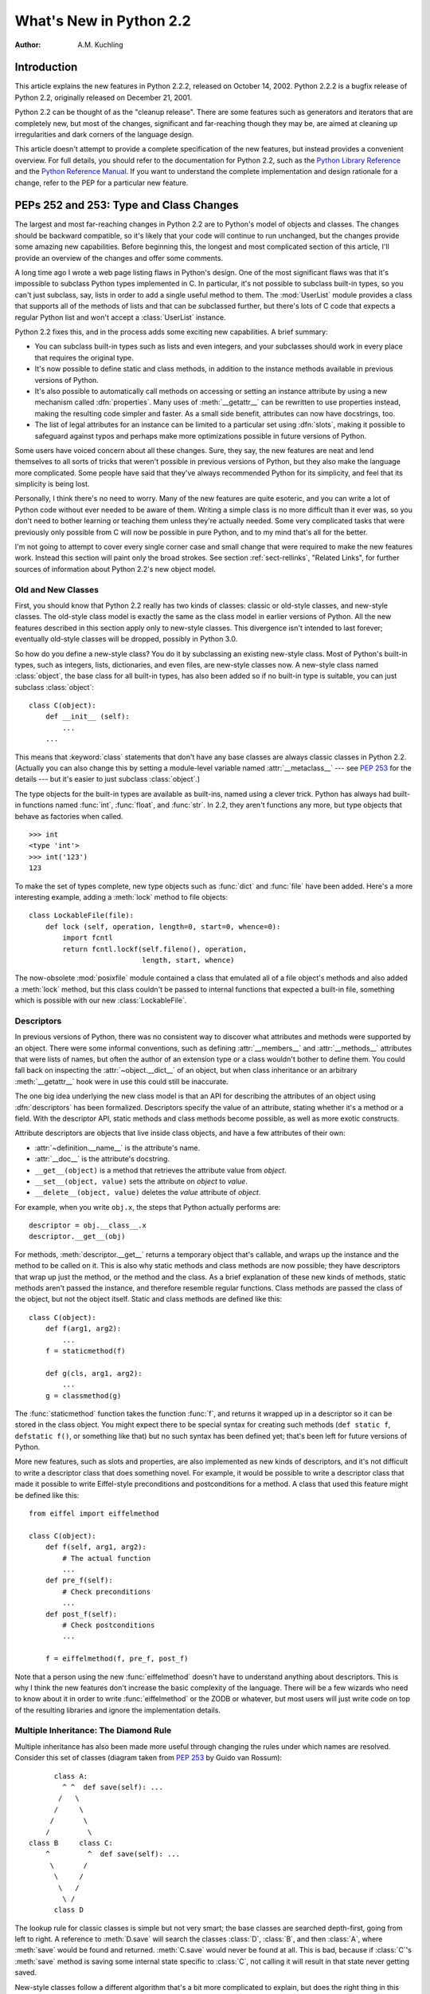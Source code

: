 ****************************
  What's New in Python 2.2
****************************

:Author: A.M. Kuchling

.. |release| replace:: 1.02

.. $Id: whatsnew22.tex 37315 2004-09-10 19:33:00Z akuchling $


Introduction
============

This article explains the new features in Python 2.2.2, released on October 14,
2002.  Python 2.2.2 is a bugfix release of Python 2.2, originally released on
December 21, 2001.

Python 2.2 can be thought of as the "cleanup release".  There are some features
such as generators and iterators that are completely new, but most of the
changes, significant and far-reaching though they may be, are aimed at cleaning
up irregularities and dark corners of the language design.

This article doesn't attempt to provide a complete specification of the new
features, but instead provides a convenient overview.  For full details, you
should refer to the documentation for Python 2.2, such as the `Python Library
Reference <https://docs.python.org/2.2/lib/lib.html>`_ and the `Python
Reference Manual <https://docs.python.org/2.2/ref/ref.html>`_.  If you want to
understand the complete implementation and design rationale for a change, refer
to the PEP for a particular new feature.


.. see also, now defunct

   http://www.unixreview.com/documents/s=1356/urm0109h/0109h.htm
      "What's So Special About Python 2.2?" is also about the new 2.2 features, and
      was written by Cameron Laird and Kathryn Soraiz.

.. ======================================================================


PEPs 252 and 253: Type and Class Changes
========================================

The largest and most far-reaching changes in Python 2.2 are to Python's model of
objects and classes.  The changes should be backward compatible, so it's likely
that your code will continue to run unchanged, but the changes provide some
amazing new capabilities. Before beginning this, the longest and most
complicated section of this article, I'll provide an overview of the changes and
offer some comments.

A long time ago I wrote a web page listing flaws in Python's design.  One of the
most significant flaws was that it's impossible to subclass Python types
implemented in C.  In particular, it's not possible to subclass built-in types,
so you can't just subclass, say, lists in order to add a single useful method to
them. The :mod:`UserList` module provides a class that supports all of the
methods of lists and that can be subclassed further, but there's lots of C code
that expects a regular Python list and won't accept a :class:`UserList`
instance.

Python 2.2 fixes this, and in the process adds some exciting new capabilities.
A brief summary:

* You can subclass built-in types such as lists and even integers, and your
  subclasses should work in every place that requires the original type.

* It's now possible to define static and class methods, in addition to the
  instance methods available in previous versions of Python.

* It's also possible to automatically call methods on accessing or setting an
  instance attribute by using a new mechanism called :dfn:`properties`.  Many uses
  of :meth:`__getattr__` can be rewritten to use properties instead, making the
  resulting code simpler and faster.  As a small side benefit, attributes can now
  have docstrings, too.

* The list of legal attributes for an instance can be limited to a particular
  set using :dfn:`slots`, making it possible to safeguard against typos and
  perhaps make more optimizations possible in future versions of Python.

Some users have voiced concern about all these changes.  Sure, they say, the new
features are neat and lend themselves to all sorts of tricks that weren't
possible in previous versions of Python, but they also make the language more
complicated.  Some people have said that they've always recommended Python for
its simplicity, and feel that its simplicity is being lost.

Personally, I think there's no need to worry.  Many of the new features are
quite esoteric, and you can write a lot of Python code without ever needed to be
aware of them.  Writing a simple class is no more difficult than it ever was, so
you don't need to bother learning or teaching them unless they're actually
needed.  Some very complicated tasks that were previously only possible from C
will now be possible in pure Python, and to my mind that's all for the better.

I'm not going to attempt to cover every single corner case and small change that
were required to make the new features work.  Instead this section will paint
only the broad strokes.  See section :ref:`sect-rellinks`, "Related Links", for
further sources of information about Python 2.2's new object model.


Old and New Classes
-------------------

First, you should know that Python 2.2 really has two kinds of classes: classic
or old-style classes, and new-style classes.  The old-style class model is
exactly the same as the class model in earlier versions of Python.  All the new
features described in this section apply only to new-style classes. This
divergence isn't intended to last forever; eventually old-style classes will be
dropped, possibly in Python 3.0.

So how do you define a new-style class?  You do it by subclassing an existing
new-style class.  Most of Python's built-in types, such as integers, lists,
dictionaries, and even files, are new-style classes now.  A new-style class
named :class:`object`, the base class for all built-in types, has also been
added so if no built-in type is suitable, you can just subclass
:class:`object`::

   class C(object):
       def __init__ (self):
           ...
       ...

This means that :keyword:`class` statements that don't have any base classes are
always classic classes in Python 2.2.  (Actually you can also change this by
setting a module-level variable named :attr:`__metaclass__` --- see :pep:`253`
for the details --- but it's easier to just subclass :class:`object`.)

The type objects for the built-in types are available as built-ins, named using
a clever trick.  Python has always had built-in functions named :func:`int`,
:func:`float`, and :func:`str`.  In 2.2, they aren't functions any more, but
type objects that behave as factories when called. ::

   >>> int
   <type 'int'>
   >>> int('123')
   123

To make the set of types complete, new type objects such as :func:`dict` and
:func:`file` have been added.  Here's a more interesting example, adding a
:meth:`lock` method to file objects::

   class LockableFile(file):
       def lock (self, operation, length=0, start=0, whence=0):
           import fcntl
           return fcntl.lockf(self.fileno(), operation,
                              length, start, whence)

The now-obsolete :mod:`posixfile` module contained a class that emulated all of
a file object's methods and also added a :meth:`lock` method, but this class
couldn't be passed to internal functions that expected a built-in file,
something which is possible with our new :class:`LockableFile`.


Descriptors
-----------

In previous versions of Python, there was no consistent way to discover what
attributes and methods were supported by an object. There were some informal
conventions, such as defining :attr:`__members__` and :attr:`__methods__`
attributes that were lists of names, but often the author of an extension type
or a class wouldn't bother to define them.  You could fall back on inspecting
the :attr:`~object.__dict__` of an object, but when class inheritance or an arbitrary
:meth:`__getattr__` hook were in use this could still be inaccurate.

The one big idea underlying the new class model is that an API for describing
the attributes of an object using :dfn:`descriptors` has been formalized.
Descriptors specify the value of an attribute, stating whether it's a method or
a field.  With the descriptor API, static methods and class methods become
possible, as well as more exotic constructs.

Attribute descriptors are objects that live inside class objects, and have a few
attributes of their own:

* :attr:`~definition.__name__` is the attribute's name.

* :attr:`__doc__` is the attribute's docstring.

* ``__get__(object)`` is a method that retrieves the attribute value from
  *object*.

* ``__set__(object, value)`` sets the attribute on *object* to *value*.

* ``__delete__(object, value)`` deletes the *value*  attribute of *object*.

For example, when you write ``obj.x``, the steps that Python actually performs
are::

   descriptor = obj.__class__.x
   descriptor.__get__(obj)

For methods, :meth:`descriptor.__get__` returns a temporary object that's
callable, and wraps up the instance and the method to be called on it. This is
also why static methods and class methods are now possible; they have
descriptors that wrap up just the method, or the method and the class.  As a
brief explanation of these new kinds of methods, static methods aren't passed
the instance, and therefore resemble regular functions.  Class methods are
passed the class of the object, but not the object itself.  Static and class
methods are defined like this::

   class C(object):
       def f(arg1, arg2):
           ...
       f = staticmethod(f)

       def g(cls, arg1, arg2):
           ...
       g = classmethod(g)

The :func:`staticmethod` function takes the function :func:`f`, and returns it
wrapped up in a descriptor so it can be stored in the class object.  You might
expect there to be special syntax for creating such methods (``def static f``,
``defstatic f()``, or something like that) but no such syntax has been defined
yet; that's been left for future versions of Python.

More new features, such as slots and properties, are also implemented as new
kinds of descriptors, and it's not difficult to write a descriptor class that
does something novel.  For example, it would be possible to write a descriptor
class that made it possible to write Eiffel-style preconditions and
postconditions for a method.  A class that used this feature might be defined
like this::

   from eiffel import eiffelmethod

   class C(object):
       def f(self, arg1, arg2):
           # The actual function
           ...
       def pre_f(self):
           # Check preconditions
           ...
       def post_f(self):
           # Check postconditions
           ...

       f = eiffelmethod(f, pre_f, post_f)

Note that a person using the new :func:`eiffelmethod` doesn't have to understand
anything about descriptors.  This is why I think the new features don't increase
the basic complexity of the language. There will be a few wizards who need to
know about it in order to write :func:`eiffelmethod` or the ZODB or whatever,
but most users will just write code on top of the resulting libraries and ignore
the implementation details.


Multiple Inheritance: The Diamond Rule
--------------------------------------

Multiple inheritance has also been made more useful through changing the rules
under which names are resolved.  Consider this set of classes (diagram taken
from :pep:`253` by Guido van Rossum)::

         class A:
           ^ ^  def save(self): ...
          /   \
         /     \
        /       \
       /         \
   class B     class C:
       ^         ^  def save(self): ...
        \       /
         \     /
          \   /
           \ /
         class D

The lookup rule for classic classes is simple but not very smart; the base
classes are searched depth-first, going from left to right.  A reference to
:meth:`D.save` will search the classes :class:`D`, :class:`B`, and then
:class:`A`, where :meth:`save` would be found and returned.  :meth:`C.save`
would never be found at all.  This is bad, because if :class:`C`'s :meth:`save`
method is saving some internal state specific to :class:`C`, not calling it will
result in that state never getting saved.

New-style classes follow a different algorithm that's a bit more complicated to
explain, but does the right thing in this situation. (Note that Python 2.3
changes this algorithm to one that produces the same results in most cases, but
produces more useful results for really complicated inheritance graphs.)

#. List all the base classes, following the classic lookup rule and include a
   class multiple times if it's visited repeatedly.  In the above example, the list
   of visited classes is [:class:`D`, :class:`B`, :class:`A`, :class:`C`,
   :class:`A`].

#. Scan the list for duplicated classes.  If any are found, remove all but one
   occurrence, leaving the *last* one in the list.  In the above example, the list
   becomes [:class:`D`, :class:`B`, :class:`C`, :class:`A`] after dropping
   duplicates.

Following this rule, referring to :meth:`D.save` will return :meth:`C.save`,
which is the behaviour we're after.  This lookup rule is the same as the one
followed by Common Lisp.  A new built-in function, :func:`super`, provides a way
to get at a class's superclasses without having to reimplement Python's
algorithm. The most commonly used form will be  ``super(class, obj)``, which
returns  a bound superclass object (not the actual class object).  This form
will be used in methods to call a method in the superclass; for example,
:class:`D`'s :meth:`save` method would look like this::

   class D (B,C):
       def save (self):
           # Call superclass .save()
           super(D, self).save()
           # Save D's private information here
           ...

:func:`super` can also return unbound superclass objects when called as
``super(class)`` or ``super(class1, class2)``, but this probably won't
often be useful.


Attribute Access
----------------

A fair number of sophisticated Python classes define hooks for attribute access
using :meth:`__getattr__`; most commonly this is done for convenience, to make
code more readable by automatically mapping an attribute access such as
``obj.parent`` into a method call such as ``obj.get_parent``.  Python 2.2 adds
some new ways of controlling attribute access.

First, ``__getattr__(attr_name)`` is still supported by new-style classes,
and nothing about it has changed.  As before, it will be called when an attempt
is made to access ``obj.foo`` and no attribute named ``foo`` is found in the
instance's dictionary.

New-style classes also support a new method,
``__getattribute__(attr_name)``.  The difference between the two methods is
that :meth:`__getattribute__` is *always* called whenever any attribute is
accessed, while the old :meth:`__getattr__` is only called if ``foo`` isn't
found in the instance's dictionary.

However, Python 2.2's support for :dfn:`properties` will often be a simpler way
to trap attribute references.  Writing a :meth:`__getattr__` method is
complicated because to avoid recursion you can't use regular attribute accesses
inside them, and instead have to mess around with the contents of
:attr:`~object.__dict__`. :meth:`__getattr__` methods also end up being called by Python
when it checks for other methods such as :meth:`__repr__` or :meth:`__coerce__`,
and so have to be written with this in mind. Finally, calling a function on
every attribute access results in a sizable performance loss.

:class:`property` is a new built-in type that packages up three functions that
get, set, or delete an attribute, and a docstring.  For example, if you want to
define a :attr:`size` attribute that's computed, but also settable, you could
write::

   class C(object):
       def get_size (self):
           result = ... computation ...
           return result
       def set_size (self, size):
           ... compute something based on the size
           and set internal state appropriately ...

       # Define a property.  The 'delete this attribute'
       # method is defined as None, so the attribute
       # can't be deleted.
       size = property(get_size, set_size,
                       None,
                       "Storage size of this instance")

That is certainly clearer and easier to write than a pair of
:meth:`__getattr__`/:meth:`__setattr__` methods that check for the :attr:`size`
attribute and handle it specially while retrieving all other attributes from the
instance's :attr:`~object.__dict__`.  Accesses to :attr:`size` are also the only ones
which have to perform the work of calling a function, so references to other
attributes run at their usual speed.

Finally, it's possible to constrain the list of attributes that can be
referenced on an object using the new :attr:`~object.__slots__` class attribute. Python
objects are usually very dynamic; at any time it's possible to define a new
attribute on an instance by just doing ``obj.new_attr=1``.   A new-style class
can define a class attribute named :attr:`~object.__slots__` to limit the legal
attributes  to a particular set of names.  An example will make this clear::

   >>> class C(object):
   ...     __slots__ = ('template', 'name')
   ...
   >>> obj = C()
   >>> print obj.template
   None
   >>> obj.template = 'Test'
   >>> print obj.template
   Test
   >>> obj.newattr = None
   Traceback (most recent call last):
     File "<stdin>", line 1, in ?
   AttributeError: 'C' object has no attribute 'newattr'

Note how you get an :exc:`AttributeError` on the attempt to assign to an
attribute not listed in :attr:`~object.__slots__`.


.. _sect-rellinks:

Related Links
-------------

This section has just been a quick overview of the new features, giving enough
of an explanation to start you programming, but many details have been
simplified or ignored.  Where should you go to get a more complete picture?

The :ref:`descriptorhowto` is a lengthy tutorial introduction to
the descriptor features, written by Guido van Rossum. If my description has
whetted your appetite, go read this tutorial next, because it goes into much
more detail about the new features while still remaining quite easy to read.

Next, there are two relevant PEPs, :pep:`252` and :pep:`253`.  :pep:`252` is
titled "Making Types Look More Like Classes", and covers the descriptor API.
:pep:`253` is titled "Subtyping Built-in Types", and describes the changes to
type objects that make it possible to subtype built-in objects.  :pep:`253` is
the more complicated PEP of the two, and at a few points the necessary
explanations of types and meta-types may cause your head to explode.  Both PEPs
were written and implemented by Guido van Rossum, with substantial assistance
from the rest of the Zope Corp. team.

Finally, there's the ultimate authority: the source code.  Most of the machinery
for the type handling is in :file:`Objects/typeobject.c`, but you should only
resort to it after all other avenues have been exhausted, including posting a
question to python-list or python-dev.

.. ======================================================================


PEP 234: Iterators
==================

Another significant addition to 2.2 is an iteration interface at both the C and
Python levels.  Objects can define how they can be looped over by callers.

In Python versions up to 2.1, the usual way to make ``for item in obj`` work is
to define a :meth:`__getitem__` method that looks something like this::

   def __getitem__(self, index):
       return <next item>

:meth:`__getitem__` is more properly used to define an indexing operation on an
object so that you can write ``obj[5]`` to retrieve the sixth element.  It's a
bit misleading when you're using this only to support :keyword:`for` loops.
Consider some file-like object that wants to be looped over; the *index*
parameter is essentially meaningless, as the class probably assumes that a
series of :meth:`__getitem__` calls will be made with *index* incrementing by
one each time.  In other words, the presence of the :meth:`__getitem__` method
doesn't mean that using ``file[5]``  to randomly access the sixth element will
work, though it really should.

In Python 2.2, iteration can be implemented separately, and :meth:`__getitem__`
methods can be limited to classes that really do support random access.  The
basic idea of iterators is  simple.  A new built-in function, ``iter(obj)``
or ``iter(C, sentinel)``, is used to get an iterator. ``iter(obj)`` returns
an iterator for the object *obj*, while ``iter(C, sentinel)`` returns an
iterator that will invoke the callable object *C* until it returns *sentinel* to
signal that the iterator is done.

Python classes can define an :meth:`__iter__` method, which should create and
return a new iterator for the object; if the object is its own iterator, this
method can just return ``self``.  In particular, iterators will usually be their
own iterators.  Extension types implemented in C can implement a :c:member:`~PyTypeObject.tp_iter`
function in order to return an iterator, and extension types that want to behave
as iterators can define a :c:member:`~PyTypeObject.tp_iternext` function.

So, after all this, what do iterators actually do?  They have one required
method, :meth:`next`, which takes no arguments and returns the next value.  When
there are no more values to be returned, calling :meth:`next` should raise the
:exc:`StopIteration` exception. ::

   >>> L = [1,2,3]
   >>> i = iter(L)
   >>> print i
   <iterator object at 0x8116870>
   >>> i.next()
   1
   >>> i.next()
   2
   >>> i.next()
   3
   >>> i.next()
   Traceback (most recent call last):
     File "<stdin>", line 1, in ?
   StopIteration
   >>>

In 2.2, Python's :keyword:`for` statement no longer expects a sequence; it
expects something for which :func:`iter` will return an iterator. For backward
compatibility and convenience, an iterator is automatically constructed for
sequences that don't implement :meth:`__iter__` or a :c:member:`~PyTypeObject.tp_iter` slot, so
``for i in [1,2,3]`` will still work.  Wherever the Python interpreter loops
over a sequence, it's been changed to use the iterator protocol.  This means you
can do things like this::

   >>> L = [1,2,3]
   >>> i = iter(L)
   >>> a,b,c = i
   >>> a,b,c
   (1, 2, 3)

Iterator support has been added to some of Python's basic types.   Calling
:func:`iter` on a dictionary will return an iterator which loops over its keys::

   >>> m = {'Jan': 1, 'Feb': 2, 'Mar': 3, 'Apr': 4, 'May': 5, 'Jun': 6,
   ...      'Jul': 7, 'Aug': 8, 'Sep': 9, 'Oct': 10, 'Nov': 11, 'Dec': 12}
   >>> for key in m: print key, m[key]
   ...
   Mar 3
   Feb 2
   Aug 8
   Sep 9
   May 5
   Jun 6
   Jul 7
   Jan 1
   Apr 4
   Nov 11
   Dec 12
   Oct 10

That's just the default behaviour.  If you want to iterate over keys, values, or
key/value pairs, you can explicitly call the :meth:`iterkeys`,
:meth:`itervalues`, or :meth:`iteritems` methods to get an appropriate iterator.
In a minor related change, the :keyword:`in` operator now works on dictionaries,
so ``key in dict`` is now equivalent to ``dict.has_key(key)``.

Files also provide an iterator, which calls the :meth:`readline` method until
there are no more lines in the file.  This means you can now read each line of a
file using code like this::

   for line in file:
       # do something for each line
       ...

Note that you can only go forward in an iterator; there's no way to get the
previous element, reset the iterator, or make a copy of it. An iterator object
could provide such additional capabilities, but the iterator protocol only
requires a :meth:`next` method.


.. seealso::

   :pep:`234` - Iterators
      Written by Ka-Ping Yee and GvR; implemented  by the Python Labs crew, mostly by
      GvR and Tim Peters.

.. ======================================================================


PEP 255: Simple Generators
==========================

Generators are another new feature, one that interacts with the introduction of
iterators.

You're doubtless familiar with how function calls work in Python or C.  When you
call a function, it gets a private namespace where its local variables are
created.  When the function reaches a :keyword:`return` statement, the local
variables are destroyed and the resulting value is returned to the caller.  A
later call to the same function will get a fresh new set of local variables.
But, what if the local variables weren't thrown away on exiting a function?
What if you could later resume the function where it left off?  This is what
generators provide; they can be thought of as resumable functions.

Here's the simplest example of a generator function::

   def generate_ints(N):
       for i in range(N):
           yield i

A new keyword, :keyword:`yield`, was introduced for generators.  Any function
containing a :keyword:`!yield` statement is a generator function; this is
detected by Python's bytecode compiler which compiles the function specially as
a result.  Because a new keyword was introduced, generators must be explicitly
enabled in a module by including a ``from __future__ import generators``
statement near the top of the module's source code.  In Python 2.3 this
statement will become unnecessary.

When you call a generator function, it doesn't return a single value; instead it
returns a generator object that supports the iterator protocol.  On executing
the :keyword:`yield` statement, the generator outputs the value of ``i``,
similar to a :keyword:`return` statement.  The big difference between
:keyword:`!yield` and a :keyword:`!return` statement is that on reaching a
:keyword:`!yield` the generator's state of execution is suspended and local
variables are preserved.  On the next call to the generator's ``next()`` method,
the function will resume executing immediately after the :keyword:`!yield`
statement.  (For complicated reasons, the :keyword:`!yield` statement isn't
allowed inside the :keyword:`!try` block of a
:keyword:`try`...\ :keyword:`finally` statement; read :pep:`255` for a full
explanation of the interaction between :keyword:`!yield` and exceptions.)

Here's a sample usage of the :func:`generate_ints` generator::

   >>> gen = generate_ints(3)
   >>> gen
   <generator object at 0x8117f90>
   >>> gen.next()
   0
   >>> gen.next()
   1
   >>> gen.next()
   2
   >>> gen.next()
   Traceback (most recent call last):
     File "<stdin>", line 1, in ?
     File "<stdin>", line 2, in generate_ints
   StopIteration

You could equally write ``for i in generate_ints(5)``, or ``a,b,c =
generate_ints(3)``.

Inside a generator function, the :keyword:`return` statement can only be used
without a value, and signals the end of the procession of values; afterwards the
generator cannot return any further values. :keyword:`!return` with a value, such
as ``return 5``, is a syntax error inside a generator function.  The end of the
generator's results can also be indicated by raising :exc:`StopIteration`
manually, or by just letting the flow of execution fall off the bottom of the
function.

You could achieve the effect of generators manually by writing your own class
and storing all the local variables of the generator as instance variables.  For
example, returning a list of integers could be done by setting ``self.count`` to
0, and having the :meth:`next` method increment ``self.count`` and return it.
However, for a moderately complicated generator, writing a corresponding class
would be much messier. :file:`Lib/test/test_generators.py` contains a number of
more interesting examples.  The simplest one implements an in-order traversal of
a tree using generators recursively. ::

   # A recursive generator that generates Tree leaves in in-order.
   def inorder(t):
       if t:
           for x in inorder(t.left):
               yield x
           yield t.label
           for x in inorder(t.right):
               yield x

Two other examples in :file:`Lib/test/test_generators.py` produce solutions for
the N-Queens problem (placing $N$ queens on an $NxN$ chess board so that no
queen threatens another) and the Knight's Tour (a route that takes a knight to
every square of an $NxN$ chessboard without visiting any square twice).

The idea of generators comes from other programming languages, especially Icon
(https://www.cs.arizona.edu/icon/), where the idea of generators is central.  In
Icon, every expression and function call behaves like a generator.  One example
from "An Overview of the Icon Programming Language" at
https://www.cs.arizona.edu/icon/docs/ipd266.htm gives an idea of what this looks
like::

   sentence := "Store it in the neighboring harbor"
   if (i := find("or", sentence)) > 5 then write(i)

In Icon the :func:`find` function returns the indexes at which the substring
"or" is found: 3, 23, 33.  In the :keyword:`if` statement, ``i`` is first
assigned a value of 3, but 3 is less than 5, so the comparison fails, and Icon
retries it with the second value of 23.  23 is greater than 5, so the comparison
now succeeds, and the code prints the value 23 to the screen.

Python doesn't go nearly as far as Icon in adopting generators as a central
concept.  Generators are considered a new part of the core Python language, but
learning or using them isn't compulsory; if they don't solve any problems that
you have, feel free to ignore them. One novel feature of Python's interface as
compared to Icon's is that a generator's state is represented as a concrete
object (the iterator) that can be passed around to other functions or stored in
a data structure.


.. seealso::

   :pep:`255` - Simple Generators
      Written by Neil Schemenauer, Tim Peters, Magnus Lie Hetland.  Implemented mostly
      by Neil Schemenauer and Tim Peters, with other fixes from the Python Labs crew.

.. ======================================================================


PEP 237: Unifying Long Integers and Integers
============================================

In recent versions, the distinction between regular integers, which are 32-bit
values on most machines, and long integers, which can be of arbitrary size, was
becoming an annoyance.  For example, on platforms that support files larger than
``2**32`` bytes, the :meth:`tell` method of file objects has to return a long
integer. However, there were various bits of Python that expected plain integers
and would raise an error if a long integer was provided instead.  For example,
in Python 1.5, only regular integers could be used as a slice index, and
``'abc'[1L:]`` would raise a :exc:`TypeError` exception with the message 'slice
index must be int'.

Python 2.2 will shift values from short to long integers as required. The 'L'
suffix is no longer needed to indicate a long integer literal, as now the
compiler will choose the appropriate type.  (Using the 'L' suffix will be
discouraged in future 2.x versions of Python, triggering a warning in Python
2.4, and probably dropped in Python 3.0.)  Many operations that used to raise an
:exc:`OverflowError` will now return a long integer as their result.  For
example::

   >>> 1234567890123
   1234567890123L
   >>> 2 ** 64
   18446744073709551616L

In most cases, integers and long integers will now be treated identically.  You
can still distinguish them with the :func:`type` built-in function, but that's
rarely needed.


.. seealso::

   :pep:`237` - Unifying Long Integers and Integers
      Written by Moshe Zadka and Guido van Rossum.  Implemented mostly by Guido van
      Rossum.

.. ======================================================================


PEP 238: Changing the Division Operator
=======================================

The most controversial change in Python 2.2 heralds the start of an effort to
fix an old design flaw that's been in Python from the beginning. Currently
Python's division operator, ``/``, behaves like C's division operator when
presented with two integer arguments: it returns an integer result that's
truncated down when there would be a fractional part.  For example, ``3/2`` is
1, not 1.5, and ``(-1)/2`` is -1, not -0.5.  This means that the results of
division can vary unexpectedly depending on the type of the two operands and
because Python is dynamically typed, it can be difficult to determine the
possible types of the operands.

(The controversy is over whether this is *really* a design flaw, and whether
it's worth breaking existing code to fix this.  It's caused endless discussions
on python-dev, and in July 2001 erupted into a storm of acidly sarcastic
postings on :newsgroup:`comp.lang.python`. I won't argue for either side here
and will stick to describing what's  implemented in 2.2.  Read :pep:`238` for a
summary of arguments and counter-arguments.)

Because this change might break code, it's being introduced very gradually.
Python 2.2 begins the transition, but the switch won't be complete until Python
3.0.

First, I'll borrow some terminology from :pep:`238`.  "True division" is the
division that most non-programmers are familiar with: 3/2 is 1.5, 1/4 is 0.25,
and so forth.  "Floor division" is what Python's ``/`` operator currently does
when given integer operands; the result is the floor of the value returned by
true division.  "Classic division" is the current mixed behaviour of ``/``; it
returns the result of floor division when the operands are integers, and returns
the result of true division when one of the operands is a floating-point number.

Here are the changes 2.2 introduces:

* A new operator, ``//``, is the floor division operator. (Yes, we know it looks
  like C++'s comment symbol.)  ``//`` *always* performs floor division no matter
  what the types of its operands are, so ``1 // 2`` is 0 and ``1.0 // 2.0`` is
  also 0.0.

  ``//`` is always available in Python 2.2; you don't need to enable it using a
  ``__future__`` statement.

* By including a ``from __future__ import division`` in a module, the ``/``
  operator will be changed to return the result of true division, so ``1/2`` is
  0.5.  Without the ``__future__`` statement, ``/`` still means classic division.
  The default meaning of ``/`` will not change until Python 3.0.

* Classes can define methods called :meth:`__truediv__` and :meth:`__floordiv__`
  to overload the two division operators.  At the C level, there are also slots in
  the :c:type:`PyNumberMethods` structure so extension types can define the two
  operators.

* Python 2.2 supports some command-line arguments for testing whether code will
  work with the changed division semantics.  Running python with :option:`!-Q
  warn` will cause a warning to be issued whenever division is applied to two
  integers.  You can use this to find code that's affected by the change and fix
  it.  By default, Python 2.2 will simply perform classic division without a
  warning; the warning will be turned on by default in Python 2.3.


.. seealso::

   :pep:`238` - Changing the Division Operator
      Written by Moshe Zadka and  Guido van Rossum.  Implemented by Guido van Rossum..

.. ======================================================================


Unicode Changes
===============

Python's Unicode support has been enhanced a bit in 2.2.  Unicode strings are
usually stored as UCS-2, as 16-bit unsigned integers. Python 2.2 can also be
compiled to use UCS-4, 32-bit unsigned integers, as its internal encoding by
supplying :option:`!--enable-unicode=ucs4` to the configure script.   (It's also
possible to specify :option:`!--disable-unicode` to completely disable Unicode
support.)

When built to use UCS-4 (a "wide Python"), the interpreter can natively handle
Unicode characters from U+000000 to U+110000, so the range of legal values for
the :func:`unichr` function is expanded accordingly.  Using an interpreter
compiled to use UCS-2 (a "narrow Python"), values greater than 65535 will still
cause :func:`unichr` to raise a :exc:`ValueError` exception. This is all
described in :pep:`261`, "Support for 'wide' Unicode characters"; consult it for
further details.

Another change is simpler to explain. Since their introduction, Unicode strings
have supported an :meth:`encode` method to convert the string to a selected
encoding such as UTF-8 or Latin-1.  A symmetric ``decode([*encoding*])``
method has been added to 8-bit strings (though not to Unicode strings) in 2.2.
:meth:`decode` assumes that the string is in the specified encoding and decodes
it, returning whatever is returned by the codec.

Using this new feature, codecs have been added for tasks not directly related to
Unicode.  For example, codecs have been added for uu-encoding, MIME's base64
encoding, and compression with the :mod:`zlib` module::

   >>> s = """Here is a lengthy piece of redundant, overly verbose,
   ... and repetitive text.
   ... """
   >>> data = s.encode('zlib')
   >>> data
   'x\x9c\r\xc9\xc1\r\x80 \x10\x04\xc0?Ul...'
   >>> data.decode('zlib')
   'Here is a lengthy piece of redundant, overly verbose,\nand repetitive text.\n'
   >>> print s.encode('uu')
   begin 666 <data>
   M2&5R92!I<R!A(&QE;F=T:'D@<&EE8V4@;V8@<F5D=6YD86YT+"!O=F5R;'D@
   >=F5R8F]S92P*86YD(')E<&5T:71I=F4@=&5X="X*

   end
   >>> "sheesh".encode('rot-13')
   'furrfu'

To convert a class instance to Unicode, a :meth:`__unicode__` method can be
defined by a class, analogous to :meth:`__str__`.

:meth:`encode`, :meth:`decode`, and :meth:`__unicode__` were implemented by
Marc-André Lemburg.  The changes to support using UCS-4 internally were
implemented by Fredrik Lundh and Martin von Löwis.


.. seealso::

   :pep:`261` - Support for 'wide' Unicode characters
      Written by Paul Prescod.

.. ======================================================================


PEP 227: Nested Scopes
======================

In Python 2.1, statically nested scopes were added as an optional feature, to be
enabled by a ``from __future__ import nested_scopes`` directive.  In 2.2 nested
scopes no longer need to be specially enabled, and are now always present.  The
rest of this section is a copy of the description of nested scopes from my
"What's New in Python 2.1" document; if you read it when 2.1 came out, you can
skip the rest of this section.

The largest change introduced in Python 2.1, and made complete in 2.2, is to
Python's scoping rules.  In Python 2.0, at any given time there are at most
three namespaces used to look up variable names: local, module-level, and the
built-in namespace.  This often surprised people because it didn't match their
intuitive expectations.  For example, a nested recursive function definition
doesn't work::

   def f():
       ...
       def g(value):
           ...
           return g(value-1) + 1
       ...

The function :func:`g` will always raise a :exc:`NameError` exception, because
the binding of the name ``g`` isn't in either its local namespace or in the
module-level namespace.  This isn't much of a problem in practice (how often do
you recursively define interior functions like this?), but this also made using
the :keyword:`lambda` expression clumsier, and this was a problem in practice.
In code which uses :keyword:`!lambda` you can often find local variables being
copied by passing them as the default values of arguments. ::

   def find(self, name):
       "Return list of any entries equal to 'name'"
       L = filter(lambda x, name=name: x == name,
                  self.list_attribute)
       return L

The readability of Python code written in a strongly functional style suffers
greatly as a result.

The most significant change to Python 2.2 is that static scoping has been added
to the language to fix this problem.  As a first effect, the ``name=name``
default argument is now unnecessary in the above example.  Put simply, when a
given variable name is not assigned a value within a function (by an assignment,
or the :keyword:`def`, :keyword:`class`, or :keyword:`import` statements),
references to the variable will be looked up in the local namespace of the
enclosing scope.  A more detailed explanation of the rules, and a dissection of
the implementation, can be found in the PEP.

This change may cause some compatibility problems for code where the same
variable name is used both at the module level and as a local variable within a
function that contains further function definitions. This seems rather unlikely
though, since such code would have been pretty confusing to read in the first
place.

One side effect of the change is that the ``from module import *`` and
``exec`` statements have been made illegal inside a function scope under
certain conditions.  The Python reference manual has said all along that ``from
module import *`` is only legal at the top level of a module, but the spython
interpreter has never enforced this before.  As part of the implementation of
nested scopes, the compiler which turns Python source into bytecodes has to
generate different code to access variables in a containing scope.  ``from
module import *`` and ``exec`` make it impossible for the compiler to
figure this out, because they add names to the local namespace that are
unknowable at compile time. Therefore, if a function contains function
definitions or :keyword:`lambda` expressions with free variables, the compiler
will flag this by raising a :exc:`SyntaxError` exception.

To make the preceding explanation a bit clearer, here's an example::

   x = 1
   def f():
       # The next line is a syntax error
       exec 'x=2'
       def g():
           return x

Line 4 containing the ``exec`` statement is a syntax error, since
``exec`` would define a new local variable named ``x`` whose value should
be accessed by :func:`g`.

This shouldn't be much of a limitation, since ``exec`` is rarely used in
most Python code (and when it is used, it's often a sign of a poor design
anyway).


.. seealso::

   :pep:`227` - Statically Nested Scopes
      Written and implemented by Jeremy Hylton.

.. ======================================================================


New and Improved Modules
========================

* The :mod:`xmlrpclib` module was contributed to the standard library by Fredrik
  Lundh, providing support for writing XML-RPC clients.  XML-RPC is a simple
  remote procedure call protocol built on top of HTTP and XML. For example, the
  following snippet retrieves a list of RSS channels from the O'Reilly Network,
  and then  lists the recent headlines for one channel::

     import xmlrpclib
     s = xmlrpclib.Server(
           'http://www.oreillynet.com/meerkat/xml-rpc/server.php')
     channels = s.meerkat.getChannels()
     # channels is a list of dictionaries, like this:
     # [{'id': 4, 'title': 'Freshmeat Daily News'}
     #  {'id': 190, 'title': '32Bits Online'},
     #  {'id': 4549, 'title': '3DGamers'}, ... ]

     # Get the items for one channel
     items = s.meerkat.getItems( {'channel': 4} )

     # 'items' is another list of dictionaries, like this:
     # [{'link': 'http://freshmeat.net/releases/52719/',
     #   'description': 'A utility which converts HTML to XSL FO.',
     #   'title': 'html2fo 0.3 (Default)'}, ... ]

  The :mod:`SimpleXMLRPCServer` module makes it easy to create straightforward
  XML-RPC servers.  See http://xmlrpc.scripting.com/ for more information about XML-RPC.

* The new :mod:`hmac` module implements the HMAC algorithm described by
  :rfc:`2104`. (Contributed by Gerhard Häring.)

* Several functions that originally returned lengthy tuples now return
  pseudo-sequences that still behave like tuples but also have mnemonic attributes such
  as memberst_mtime or :attr:`tm_year`. The enhanced functions include
  :func:`stat`, :func:`fstat`, :func:`statvfs`, and :func:`fstatvfs` in the
  :mod:`os` module, and :func:`localtime`, :func:`gmtime`, and :func:`strptime` in
  the :mod:`time` module.

  For example, to obtain a file's size using the old tuples, you'd end up writing
  something like ``file_size = os.stat(filename)[stat.ST_SIZE]``, but now this can
  be written more clearly as ``file_size = os.stat(filename).st_size``.

  The original patch for this feature was contributed by Nick Mathewson.

* The Python profiler has been extensively reworked and various errors in its
  output have been corrected.  (Contributed by Fred L. Drake, Jr. and Tim Peters.)

* The :mod:`socket` module can be compiled to support IPv6; specify the
  :option:`!--enable-ipv6` option to Python's configure script.  (Contributed by
  Jun-ichiro "itojun" Hagino.)

* Two new format characters were added to the :mod:`struct` module for 64-bit
  integers on platforms that support the C :c:expr:`long long` type.  ``q`` is for
  a signed 64-bit integer, and ``Q`` is for an unsigned one.  The value is
  returned in Python's long integer type.  (Contributed by Tim Peters.)

* In the interpreter's interactive mode, there's a new built-in function
  :func:`help` that uses the :mod:`pydoc` module introduced in Python 2.1 to
  provide interactive help. ``help(object)`` displays any available help text
  about *object*.  :func:`help` with no argument puts you in an online help
  utility, where you can enter the names of functions, classes, or modules to read
  their help text. (Contributed by Guido van Rossum, using Ka-Ping Yee's
  :mod:`pydoc` module.)

* Various bugfixes and performance improvements have been made to the SRE engine
  underlying the :mod:`re` module.  For example, the :func:`re.sub` and
  :func:`re.split` functions have been rewritten in C.  Another contributed patch
  speeds up certain Unicode character ranges by a factor of two, and a new
  :meth:`finditer`  method that returns an iterator over all the non-overlapping
  matches in  a given string.  (SRE is maintained by Fredrik Lundh.  The
  BIGCHARSET patch was contributed by Martin von Löwis.)

* The :mod:`smtplib` module now supports :rfc:`2487`, "Secure SMTP over TLS", so
  it's now possible to encrypt the SMTP traffic between a Python program and the
  mail transport agent being handed a message.  :mod:`smtplib` also supports SMTP
  authentication.  (Contributed by Gerhard Häring.)

* The :mod:`imaplib` module, maintained by Piers Lauder, has support for several
  new extensions: the NAMESPACE extension defined in :rfc:`2342`, SORT, GETACL and
  SETACL.  (Contributed by Anthony Baxter and Michel Pelletier.)

* The :mod:`rfc822` module's parsing of email addresses is now compliant with
  :rfc:`2822`, an update to :rfc:`822`.  (The module's name is *not* going to be
  changed to ``rfc2822``.)  A new package, :mod:`email`, has also been added for
  parsing and generating e-mail messages.  (Contributed by Barry Warsaw, and
  arising out of his work on Mailman.)

* The :mod:`difflib` module now contains a new :class:`Differ` class for
  producing human-readable lists of changes (a "delta") between two sequences of
  lines of text.  There are also two generator functions, :func:`ndiff` and
  :func:`restore`, which respectively return a delta from two sequences, or one of
  the original sequences from a delta. (Grunt work contributed by David Goodger,
  from ndiff.py code by Tim Peters who then did the generatorization.)

* New constants :const:`ascii_letters`, :const:`ascii_lowercase`, and
  :const:`ascii_uppercase` were added to the :mod:`string` module.  There were
  several modules in the standard library that used :const:`string.letters` to
  mean the ranges A-Za-z, but that assumption is incorrect when locales are in
  use, because :const:`string.letters` varies depending on the set of legal
  characters defined by the current locale.  The buggy modules have all been fixed
  to use :const:`ascii_letters` instead. (Reported by an unknown person; fixed by
  Fred L. Drake, Jr.)

* The :mod:`mimetypes` module now makes it easier to use alternative MIME-type
  databases by the addition of a :class:`MimeTypes` class, which takes a list of
  filenames to be parsed.  (Contributed by Fred L. Drake, Jr.)

* A :class:`Timer` class was added to the :mod:`threading` module that allows
  scheduling an activity to happen at some future time.  (Contributed by Itamar
  Shtull-Trauring.)

.. ======================================================================


Interpreter Changes and Fixes
=============================

Some of the changes only affect people who deal with the Python interpreter at
the C level because they're writing Python extension modules, embedding the
interpreter, or just hacking on the interpreter itself. If you only write Python
code, none of the changes described here will affect you very much.

* Profiling and tracing functions can now be implemented in C, which can operate
  at much higher speeds than Python-based functions and should reduce the overhead
  of profiling and tracing.  This  will be of interest to authors of development
  environments for Python.  Two new C functions were added to Python's API,
  :c:func:`PyEval_SetProfile` and :c:func:`PyEval_SetTrace`. The existing
  :func:`sys.setprofile` and :func:`sys.settrace` functions still exist, and have
  simply been changed to use the new C-level interface.  (Contributed by Fred L.
  Drake, Jr.)

* Another low-level API, primarily of interest to implementors of Python
  debuggers and development tools, was added. :c:func:`PyInterpreterState_Head` and
  :c:func:`PyInterpreterState_Next` let a caller walk through all the existing
  interpreter objects; :c:func:`PyInterpreterState_ThreadHead` and
  :c:func:`PyThreadState_Next` allow looping over all the thread states for a given
  interpreter.  (Contributed by David Beazley.)

* The C-level interface to the garbage collector has been changed to make it
  easier to write extension types that support garbage collection and to debug
  misuses of the functions. Various functions have slightly different semantics,
  so a bunch of functions had to be renamed.  Extensions that use the old API will
  still compile but will *not* participate in garbage collection, so updating them
  for 2.2 should be considered fairly high priority.

  To upgrade an extension module to the new API, perform the following steps:

* Rename :c:func:`Py_TPFLAGS_GC` to :c:func:`PyTPFLAGS_HAVE_GC`.

* Use :c:func:`PyObject_GC_New` or :c:func:`PyObject_GC_NewVar` to allocate
    objects, and :c:func:`PyObject_GC_Del` to deallocate them.

* Rename :c:func:`PyObject_GC_Init` to :c:func:`PyObject_GC_Track` and
    :c:func:`PyObject_GC_Fini` to :c:func:`PyObject_GC_UnTrack`.

* Remove :c:func:`PyGC_HEAD_SIZE` from object size calculations.

* Remove calls to :c:func:`PyObject_AS_GC` and :c:func:`PyObject_FROM_GC`.

* A new ``et`` format sequence was added to :c:func:`PyArg_ParseTuple`; ``et``
  takes both a parameter and an encoding name, and converts the parameter to the
  given encoding if the parameter turns out to be a Unicode string, or leaves it
  alone if it's an 8-bit string, assuming it to already be in the desired
  encoding.  This differs from the ``es`` format character, which assumes that
  8-bit strings are in Python's default ASCII encoding and converts them to the
  specified new encoding. (Contributed by M.-A. Lemburg, and used for the MBCS
  support on Windows described in the following section.)

* A different argument parsing function, :c:func:`PyArg_UnpackTuple`, has been
  added that's simpler and presumably faster.  Instead of specifying a format
  string, the caller simply gives the minimum and maximum number of arguments
  expected, and a set of pointers to :c:expr:`PyObject*` variables that will be
  filled in with argument values.

* Two new flags :const:`METH_NOARGS` and :const:`METH_O` are available in method
  definition tables to simplify implementation of methods with no arguments or a
  single untyped argument. Calling such methods is more efficient than calling a
  corresponding method that uses :const:`METH_VARARGS`.  Also, the old
  :const:`METH_OLDARGS` style of writing C methods is  now officially deprecated.

* Two new wrapper functions, :c:func:`PyOS_snprintf` and :c:func:`PyOS_vsnprintf`
  were added to provide  cross-platform implementations for the relatively new
  :c:func:`snprintf` and :c:func:`vsnprintf` C lib APIs. In contrast to the standard
  :c:func:`sprintf` and :c:func:`vsprintf` functions, the Python versions check the
  bounds of the buffer used to protect against buffer overruns. (Contributed by
  M.-A. Lemburg.)

* The :c:func:`_PyTuple_Resize` function has lost an unused parameter, so now it
  takes 2 parameters instead of 3.  The third argument was never used, and can
  simply be discarded when porting code from earlier versions to Python 2.2.

.. ======================================================================


Other Changes and Fixes
=======================

As usual there were a bunch of other improvements and bugfixes scattered
throughout the source tree.  A search through the CVS change logs finds there
were 527 patches applied and 683 bugs fixed between Python 2.1 and 2.2; 2.2.1
applied 139 patches and fixed 143 bugs; 2.2.2 applied 106 patches and fixed 82
bugs.  These figures are likely to be underestimates.

Some of the more notable changes are:

* The code for the MacOS port for Python, maintained by Jack Jansen, is now kept
  in the main Python CVS tree, and many changes have been made to support MacOS X.

  The most significant change is the ability to build Python as a framework,
  enabled by supplying the :option:`!--enable-framework` option to the configure
  script when compiling Python.  According to Jack Jansen, "This installs a
  self-contained Python installation plus the OS X framework "glue" into
  :file:`/Library/Frameworks/Python.framework` (or another location of choice).
  For now there is little immediate added benefit to this (actually, there is the
  disadvantage that you have to change your PATH to be able to find Python), but
  it is the basis for creating a full-blown Python application, porting the
  Maspython IDE, possibly using Python as a standard OSA scripting language and
  much more."

  Most of the Maspython toolbox modules, which interface to MacOS APIs such as
  windowing, QuickTime, scripting, etc. have been ported to OS X, but they've been
  left commented out in :file:`setup.py`.  People who want to experiment with
  these modules can uncomment them manually.

  .. Jack's original comments:
     The main change is the possibility to build Python as a
     framework. This installs a self-contained Python installation plus the
     OSX framework "glue" into /Library/Frameworks/Python.framework (or
     another location of choice). For now there is little immediate added
     benefit to this (actually, there is the disadvantage that you have to
     change your PATH to be able to find Python), but it is the basis for
     creating a fullblown Python application, porting the Maspython IDE,
     possibly using Python as a standard OSA scripting language and much
     more. You enable this with "configure --enable-framework".
     The other change is that most Maspython toolbox modules, which
     interface to all the MacOS APIs such as windowing, quicktime,
     scripting, etc. have been ported. Again, most of these are not of
     immediate use, as they need a full application to be really useful, so
     they have been commented out in setup.py. People wanting to experiment
     can uncomment them. Gestalt and Internet Config modules are enabled by
     default.

* Keyword arguments passed to built-in functions that don't take them now cause a
  :exc:`TypeError` exception to be raised, with the message "*function* takes no
  keyword arguments".

* Weak references, added in Python 2.1 as an extension module, are now part of
  the core because they're used in the implementation of new-style classes.  The
  :exc:`ReferenceError` exception has therefore moved from the :mod:`weakref`
  module to become a built-in exception.

* A new script, :file:`Tools/scripts/cleanfuture.py` by Tim Peters,
  automatically removes obsolete ``__future__`` statements from Python source
  code.

* An additional *flags* argument has been added to the built-in function
  :func:`compile`, so the behaviour of ``__future__`` statements can now be
  correctly observed in simulated shells, such as those presented by IDLE and
  other development environments.  This is described in :pep:`264`. (Contributed
  by Michael Hudson.)

* The new license introduced with Python 1.6 wasn't GPL-compatible.  This is
  fixed by some minor textual changes to the 2.2 license, so it's now legal to
  embed Python inside a GPLed program again.  Note that Python itself is not
  GPLed, but instead is under a license that's essentially equivalent to the BSD
  license, same as it always was.  The license changes were also applied to the
  Python 2.0.1 and 2.1.1 releases.

* When presented with a Unicode filename on Windows, Python will now convert it
  to an MBCS encoded string, as used by the Microsoft file APIs.  As MBCS is
  explicitly used by the file APIs, Python's choice of ASCII as the default
  encoding turns out to be an annoyance.  On Unix, the locale's character set is
  used if ``locale.nl_langinfo(CODESET)`` is available.  (Windows support was
  contributed by Mark Hammond with assistance from Marc-André Lemburg. Unix
  support was added by Martin von Löwis.)

* Large file support is now enabled on Windows.  (Contributed by Tim Peters.)

* The :file:`Tools/scripts/ftpmirror.py` script now parses a :file:`.netrc`
  file, if you have one. (Contributed by Mike Romberg.)

* Some features of the object returned by the :func:`xrange` function are now
  deprecated, and trigger warnings when they're accessed; they'll disappear in
  Python 2.3. :class:`xrange` objects tried to pretend they were full sequence
  types by supporting slicing, sequence multiplication, and the :keyword:`in`
  operator, but these features were rarely used and therefore buggy.  The
  :meth:`tolist` method and the :attr:`start`, :attr:`stop`, and :attr:`step`
  attributes are also being deprecated.  At the C level, the fourth argument to
  the :c:func:`PyRange_New` function, ``repeat``, has also been deprecated.

* There were a bunch of patches to the dictionary implementation, mostly to fix
  potential core dumps if a dictionary contains objects that sneakily changed
  their hash value, or mutated the dictionary they were contained in. For a while
  python-dev fell into a gentle rhythm of Michael Hudson finding a case that
  dumped core, Tim Peters fixing the bug, Michael finding another case, and round
  and round it went.

* On Windows, Python can now be compiled with Borland C thanks to a number of
  patches contributed by Stephen Hansen, though the result isn't fully functional
  yet.  (But this *is* progress...)

* Another Windows enhancement: Wise Solutions generously offered PythonLabs use
  of their InstallerMaster 8.1 system.  Earlier PythonLabs Windows installers used
  Wise 5.0a, which was beginning to show its age.  (Packaged up by Tim Peters.)

* Files ending in ``.pyw`` can now be imported on Windows. ``.pyw`` is a
  Windows-only thing, used to indicate that a script needs to be run using
  PYTHONW.EXE instead of PYTHON.EXE in order to prevent a DOS console from popping
  up to display the output.  This patch makes it possible to import such scripts,
  in case they're also usable as modules.  (Implemented by David Bolen.)

* On platforms where Python uses the C :c:func:`dlopen` function  to load
  extension modules, it's now possible to set the flags used  by :c:func:`dlopen`
  using the :func:`sys.getdlopenflags` and :func:`sys.setdlopenflags` functions.
  (Contributed by Bram Stolk.)

* The :func:`pow` built-in function no longer supports 3 arguments when
  floating-point numbers are supplied. ``pow(x, y, z)`` returns ``(x**y) % z``,
  but this is never useful for floating point numbers, and the final result varies
  unpredictably depending on the platform.  A call such as ``pow(2.0, 8.0, 7.0)``
  will now raise a :exc:`TypeError` exception.

.. ======================================================================


Acknowledgements
================

The author would like to thank the following people for offering suggestions,
corrections and assistance with various drafts of this article: Fred Bremmer,
Keith Briggs, Andrew Dalke, Fred L. Drake, Jr., Carel Fellinger, David Goodger,
Mark Hammond, Stephen Hansen, Michael Hudson, Jack Jansen, Marc-André Lemburg,
Martin von Löwis, Fredrik Lundh, Michael McLay, Nick Mathewson, Paul Moore,
Gustavo Niemeyer, Don O'Donnell, Joonas Paalasma, Tim Peters, Jens Quade, Tom
Reinhardt, Neil Schemenauer, Guido van Rossum, Greg Ward, Edward Welbourne.

